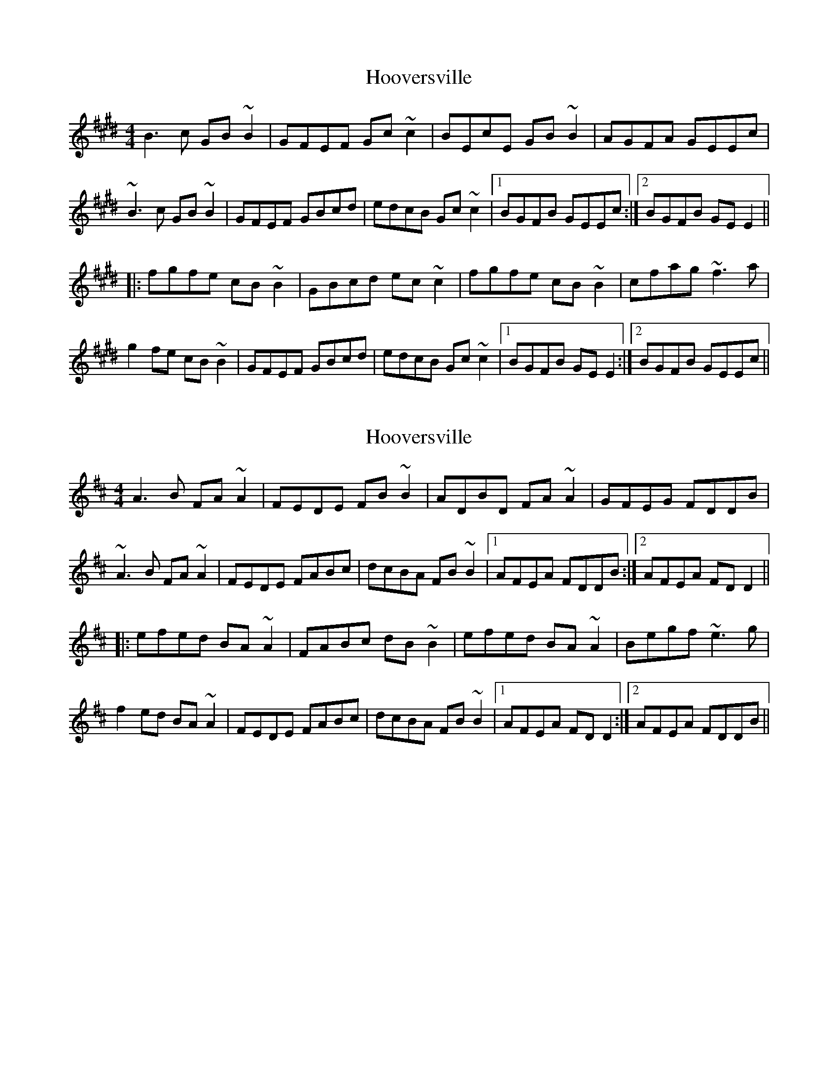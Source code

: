 X: 1
T: Hooversville
Z: Dr. Dow
S: https://thesession.org/tunes/8663#setting8663
R: reel
M: 4/4
L: 1/8
K: Emaj
B3c GB~B2|GFEF Gc~c2|BEcE GB~B2|AGFA GEEc|
~B3c GB~B2|GFEF GBcd|edcB Gc~c2|1 BGFB GEEc:|2 BGFB GEE2||
|:fgfe cB~B2|GBcd ec~c2|fgfe cB~B2|cfag ~f3a|
g2fe cB~B2|GFEF GBcd|edcB Gc~c2|1 BGFB GEE2:|2 BGFB GEEc||
X: 2
T: Hooversville
Z: Kuddel
S: https://thesession.org/tunes/8663#setting19597
R: reel
M: 4/4
L: 1/8
K: Dmaj
A3B FA~A2|FEDE FB~B2|ADBD FA~A2|GFEG FDDB|
~A3B FA~A2|FEDE FABc|dcBA FB~B2|1 AFEA FDDB:|2 AFEA FDD2||
|:efed BA~A2|FABc dB~B2|efed BA~A2|Begf ~e3g|
f2ed BA~A2|FEDE FABc|dcBA FB~B2|1 AFEA FDD2:|2 AFEA FDDB||
